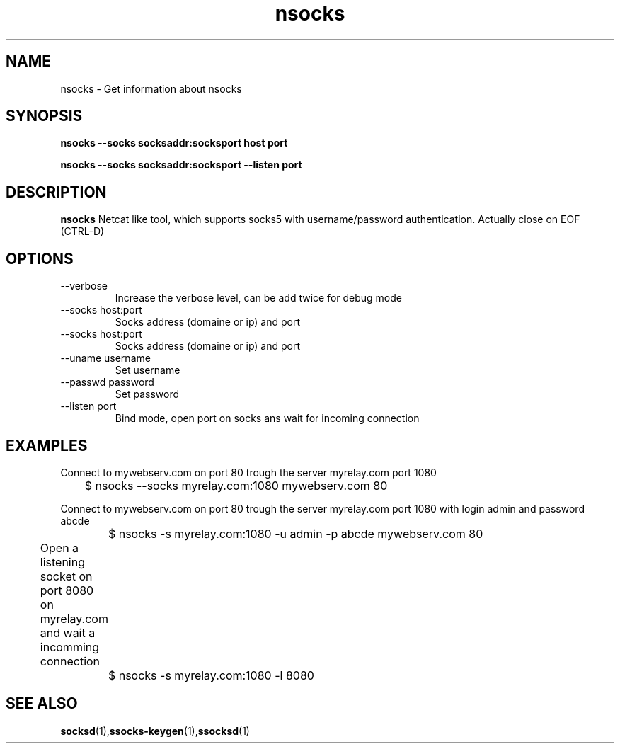 .\"   nsocks.1
.\"
.\"   Man page for nsocks
.\"
.TH nsocks 1 "3 Apr 2011" "ssocks" "nsocks manual"
.SH NAME
nsocks \- Get information about nsocks
.SH SYNOPSIS
.B nsocks --socks socksaddr:socksport host port

.B nsocks --socks socksaddr:socksport --listen port
.SH DESCRIPTION
.B nsocks
Netcat like tool, which supports socks5 with username/password authentication.
Actually close on EOF (CTRL-D)

.SH OPTIONS
.IP "--verbose"
Increase the verbose level, can be add twice for debug mode
.IP "--socks host:port"
Socks address (domaine or ip) and port
.IP "--socks host:port"
Socks address (domaine or ip) and port
.IP "--uname username"
Set username
.IP "--passwd password"
Set password
.IP "--listen port"
Bind mode, open port on socks ans wait for incoming connection
.SH "EXAMPLES"
Connect to mywebserv.com on port 80 trough the server myrelay.com port 1080

	$ nsocks --socks myrelay.com:1080 mywebserv.com 80

Connect to mywebserv.com on port 80 trough the server myrelay.com port 1080 
with login admin and password abcde

	$ nsocks -s myrelay.com:1080 -u admin -p abcde mywebserv.com 80

Open a listening socket on port 8080 on myrelay.com and wait a incomming connection	

	$ nsocks -s myrelay.com:1080 -l 8080
.SH "SEE ALSO"
.BR socksd (1), ssocks-keygen (1), ssocksd (1) 
